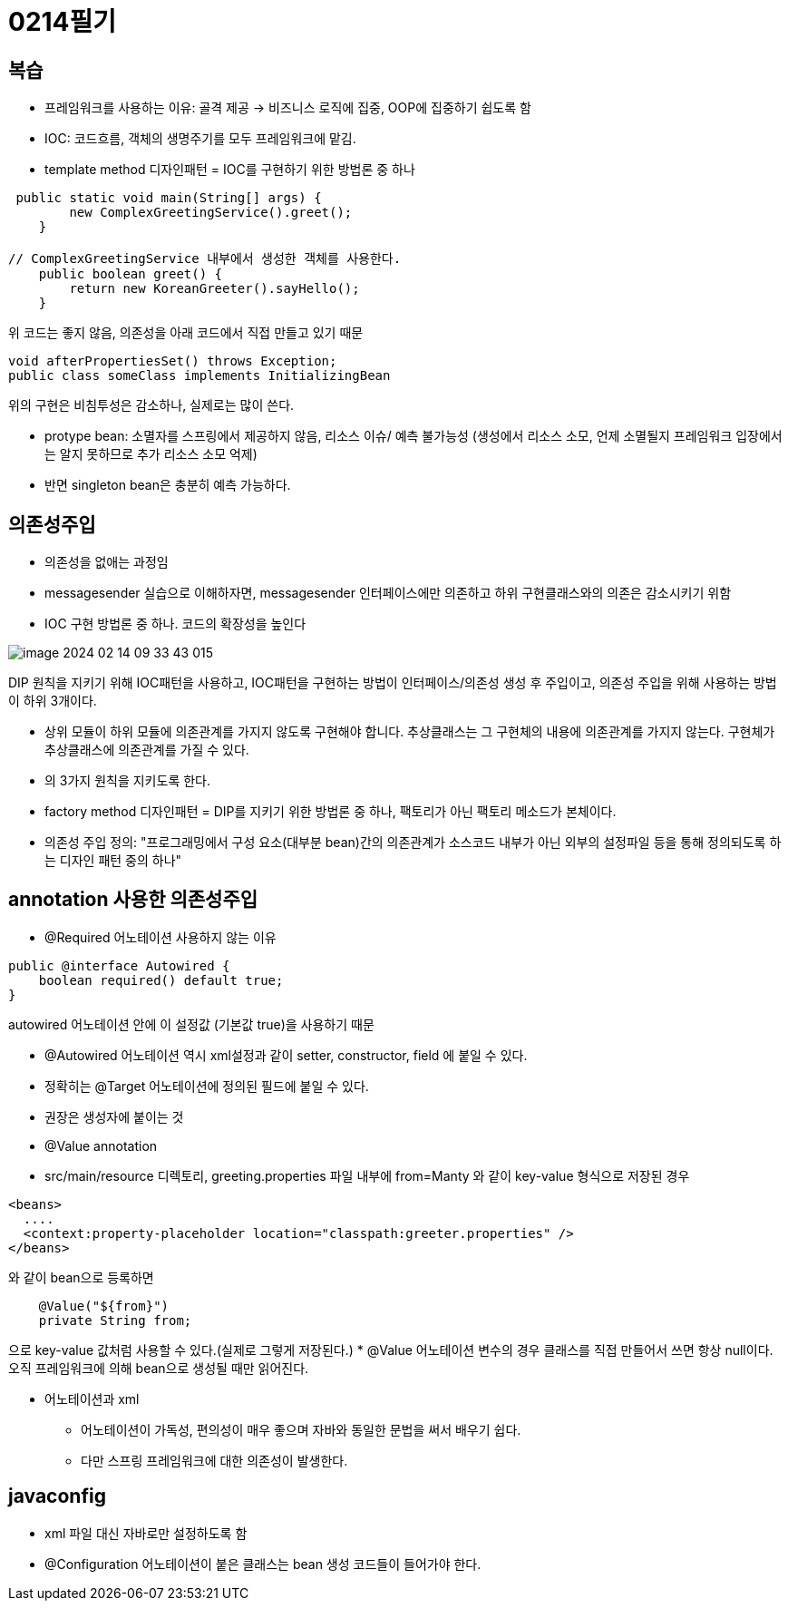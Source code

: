 = 0214필기

== 복습
* 프레임워크를 사용하는 이유: 골격 제공 -> 비즈니스 로직에 집중, OOP에 집중하기 쉽도록 함
* IOC: 코드흐름, 객체의 생명주기를 모두 프레임워크에 맡김.
* template method 디자인패턴 = IOC를 구현하기 위한 방법론 중 하나

[,java]
----
 public static void main(String[] args) {
        new ComplexGreetingService().greet();
    }

// ComplexGreetingService 내부에서 생성한 객체를 사용한다.
    public boolean greet() {
        return new KoreanGreeter().sayHello();
    }
----
위 코드는 좋지 않음, 의존성을 아래 코드에서 직접 만들고 있기 때문

[,java]
----
void afterPropertiesSet() throws Exception;
public class someClass implements InitializingBean
----
위의 구현은 비침투성은 감소하나, 실제로는 많이 쓴다.

* protype bean: 소멸자를 스프링에서 제공하지 않음, 리소스 이슈/ 예측 불가능성
(생성에서 리소스 소모, 언제 소멸될지 프레임워크 입장에서는 알지 못하므로 추가 리소스 소모 억제)
* 반면 singleton bean은 충분히 예측 가능하다.


== 의존성주입
* 의존성을 없애는 과정임
* messagesender 실습으로 이해하자면, messagesender 인터페이스에만 의존하고 하위 구현클래스와의 의존은 감소시키기 위함
* IOC 구현 방법론 중 하나. 코드의 확장성을 높인다

image::img/image-2024-02-14-09-33-43-015.jpg[]
DIP 원칙을 지키기 위해 IOC패턴을 사용하고, IOC패턴을 구현하는 방법이
인터페이스/의존성 생성 후 주입이고, 의존성 주입을 위해 사용하는 방법이 하위 3개이다.

* 상위 모듈이 하위 모듈에 의존관계를 가지지 않도록 구현해야 합니다.
추상클래스는 그 구현체의 내용에 의존관계를 가지지 않는다.
구현체가 추상클래스에 의존관계를 가질 수 있다.
* 의 3가지 원칙을 지키도록 한다.
* factory method 디자인패턴 =  DIP를 지키기 위한 방법론 중 하나, 팩토리가 아닌 팩토리 메소드가 본체이다.
* 의존성 주입 정의: "프로그래밍에서 구성 요소(대부분 bean)간의 의존관계가 소스코드 내부가 아닌
외부의 설정파일 등을 통해 정의되도록 하는 디자인 패턴 중의 하나"

== annotation 사용한 의존성주입
* @Required 어노테이션 사용하지 않는 이유
----
public @interface Autowired {
    boolean required() default true;
}
----
autowired 어노테이션 안에 이 설정값 (기본값 true)을 사용하기 때문

* @Autowired 어노테이션 역시 xml설정과 같이 setter, constructor, field 에 붙일 수 있다.
* 정확히는 @Target 어노테이션에 정의된 필드에 붙일 수 있다.
* 권장은 생성자에 붙이는 것

* @Value annotation
* src/main/resource 디렉토리, greeting.properties 파일 내부에 from=Manty 와 같이 key-value 형식으로 저장된 경우
----
<beans>
  ....
  <context:property-placeholder location="classpath:greeter.properties" />
</beans>
----
와 같이 bean으로 등록하면
----
    @Value("${from}")
    private String from;
----
으로 key-value 값처럼 사용할 수 있다.(실제로 그렇게 저장된다.)
* @Value 어노테이션 변수의 경우 클래스를 직접 만들어서 쓰면 항상 null이다. 오직 프레임워크에 의해 bean으로 생성될 때만 읽어진다.

* 어노테이션과 xml
** 어노테이션이 가독성, 편의성이 매우 좋으며 자바와 동일한 문법을 써서 배우기 쉽다.
** 다만 스프링 프레임워크에 대한 의존성이 발생한다.

== javaconfig
* xml 파일 대신 자바로만 설정하도록 함
* @Configuration 어노테이션이 붙은 클래스는 bean 생성 코드들이 들어가야 한다.






